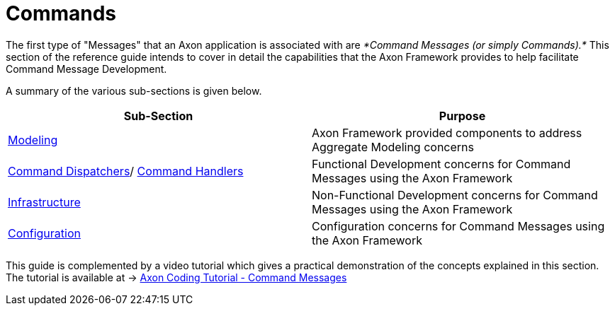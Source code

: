 = Commands
:page-aliases: README.adoc

The first type of "Messages" that an Axon application is associated with are _*Command Messages (or simply Commands).*_ This section of the reference guide intends to cover in detail the capabilities that the Axon Framework provides to help facilitate Command Message Development.

A summary of the various sub-sections is given below.

[cols="<,<"]
|===
|Sub-Section |Purpose 

|xref:modeling/aggregate.adoc[Modeling] |Axon Framework provided components to address Aggregate Modeling concerns
|xref:command-dispatchers.adoc[Command Dispatchers]/ xref:command-handlers.adoc[Command Handlers] |Functional Development concerns for Command Messages using the Axon Framework
|xref:infrastructure.adoc[Infrastructure] |Non-Functional Development concerns for Command Messages using the Axon Framework
|xref:configuration.adoc[Configuration] |Configuration concerns for Command Messages using the Axon Framework
|===

This guide is complemented by a video tutorial which gives a practical demonstration of the concepts explained in this section. The tutorial is available at -&gt; https://www.youtube.com/watch?v=7oy4w5THFEU&feature=youtu.be[Axon Coding Tutorial - Command Messages]